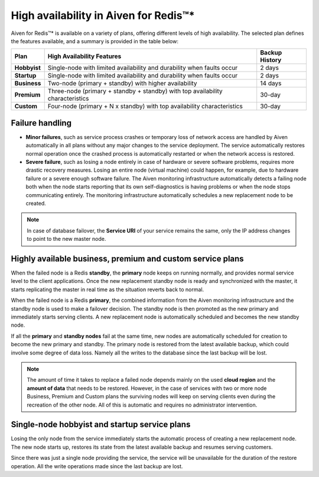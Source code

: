 High availability in Aiven for Redis™*
======================================

Aiven for Redis™* is available on a variety of plans, offering different levels of high availability. The selected plan defines the features available, and a summary is provided in the table below:

.. list-table::
    :header-rows: 1

    * - Plan
      - High Availability Features
      - Backup History
    * - **Hobbyist**
      - Single-node with limited availability and durability when faults occur
      - 2 days
    * - **Startup**
      - Single-node with limited availability and durability when faults occur
      - 2 days
    * - **Business**
      - Two-node (primary + standby) with higher availability
      - 14 days
    * - **Premium**
      - Three-node (primary + standby + standby) with top availability characteristics
      - 30-day
    * - **Custom**
      - Four-node (primary + N x standby) with top availability characteristics
      - 30-day


Failure handling
----------------

- **Minor failures**, such as service process crashes or temporary loss of network access are handled by Aiven automatically in all plans without any major changes to the service deployment. The service automatically restores normal operation once the crashed process is automatically restarted or when the network access is restored.
- **Severe failure**, such as losing a node entirely in case of hardware or severe software problems, requires more drastic recovery measures. Losing an entire node (virtual machine) could happen, for example, due to hardware failure or a severe enough software failure. The Aiven monitoring infrastructure automatically detects a failing node both when the node starts reporting that its own self-diagnostics is having problems or when the node stops communicating entirely. The monitoring infrastructure automatically schedules a new replacement node to be created.

.. Note::
        In case of database failover, the **Service URI** of your service remains the same, only the IP address changes to point to the new master node.

Highly available business, premium and custom service plans
------------------------------------------------------------

When the failed node is a Redis **standby**, the **primary** node keeps on running normally, and provides normal service level to the client applications. Once the new replacement standby node is ready and synchronized with the master, it starts replicating the master in real time as the situation reverts back to normal.

When the failed node is a Redis **primary**, the combined information from the Aiven monitoring infrastructure and the standby node is used to make a failover decision. The standby node is then promoted as the new primary and immediately starts serving clients. A new replacement node is automatically scheduled and becomes the new standby node.

If all the **primary** and **standby nodes** fail at the same time, new nodes are automatically scheduled for creation to become the new primary and standby. The primary node is restored from the latest available backup, which could involve some degree of data loss. Namely all the writes to the database since the last backup will be lost.

.. Note::
        The amount of time it takes to replace a failed node depends mainly on the used **cloud region** and the **amount of data** that needs to be restored. However, in the case of services with two or more node Business, Premium and Custom plans the surviving nodes will keep on serving clients even during the recreation of the other node. All of this is automatic and requires no administrator intervention.


Single-node hobbyist and startup service plans
------------------------------------------------

Losing the only node from the service immediately starts the automatic process of creating a new replacement node. The new node starts up, restores its state from the latest available backup and resumes serving customers.

Since there was just a single node providing the service, the service  will be unavailable for the duration of the restore operation. All the write operations made since the last backup are lost.



